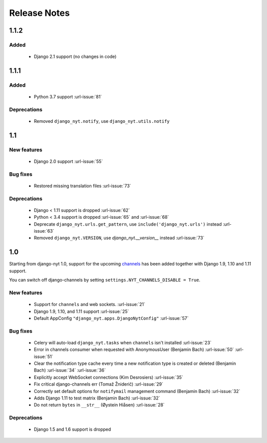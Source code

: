 Release Notes
=============

1.1.2
-----

Added
^^^^^

 * Django 2.1 support (no changes in code)


1.1.1
-----

Added
^^^^^

 * Python 3.7 support  :url-issue:`81`

Deprecations
^^^^^^^^^^^^
 * Removed ``django_nyt.notify``, use ``django_nyt.utils.notify``



1.1
---

New features
^^^^^^^^^^^^

 * Django 2.0 support :url-issue:`55`

Bug fixes
^^^^^^^^^

 * Restored missing translation files :url-issue:`73`

Deprecations
^^^^^^^^^^^^

 * Django < 1.11 support is dropped :url-issue:`62`
 * Python < 3.4 support is dropped :url-issue:`65` and :url-issue:`68`
 * Deprecate ``django_nyt.urls.get_pattern``, use ``include('django_nyt.urls')`` instead :url-issue:`63`
 * Removed ``django_nyt.VERSION``, use `django_nyt.__version__` instead :url-issue:`73`

1.0
---

Starting from django-nyt 1.0, support for the upcoming
`channels <http://channels.readthedocs.io/>`_ has been added together with
Django 1.9, 1.10 and 1.11 support.

You can switch off django-channels by setting
``settings.NYT_CHANNELS_DISABLE = True``.


New features
^^^^^^^^^^^^

 * Support for ``channels`` and web sockets. :url-issue:`21`
 * Django 1.9, 1.10, and 1.11 support :url-issue:`25`
 * Default AppConfig ``"django_nyt.apps.DjangoNytConfig"`` :url-issue:`57`


Bug fixes
^^^^^^^^^

 * Celery will auto-load ``django_nyt.tasks`` when ``channels`` isn't installed :url-issue:`23`
 * Error in channels consumer when requested with AnonymousUser (Benjamin Bach) :url-issue:`50` :url-issue:`51`
 * Clear the notification type cache every time a new notification type is created or deleted (Benjamin Bach) :url-issue:`34` :url-issue:`36`
 * Explicitly accept WebSocket connections (Kim Desrosiers) :url-issue:`35`
 * Fix critical django-channels err (Tomaž Žniderič) :url-issue:`29`
 * Correctly set default options for ``notifymail`` management command (Benjamin Bach) :url-issue:`32`
 * Adds Django 1.11 to test matrix (Benjamin Bach) :url-issue:`32`
 * Do not return ``bytes`` in ``__str__`` (Øystein Hiåsen) :url-issue:`28`


Deprecations
^^^^^^^^^^^^

 * Django 1.5 and 1.6 support is dropped

